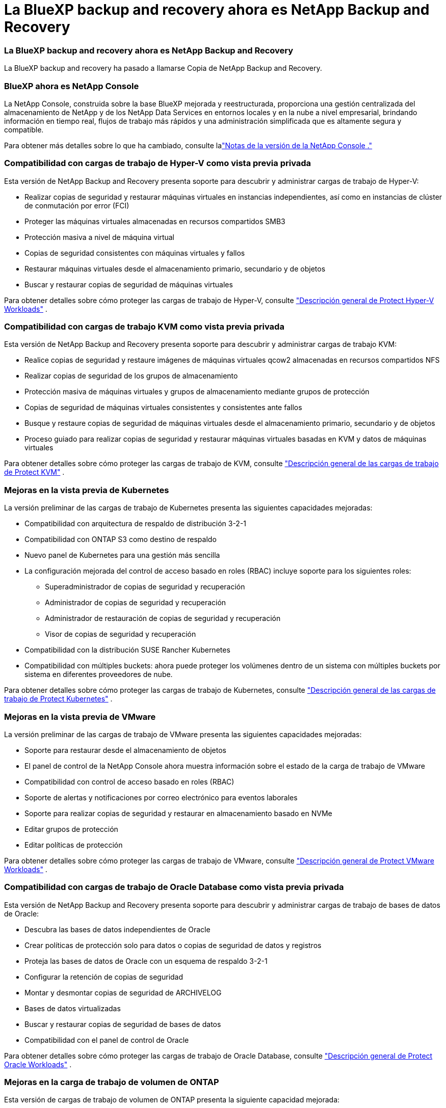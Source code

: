 = La BlueXP backup and recovery ahora es NetApp Backup and Recovery
:allow-uri-read: 




=== La BlueXP backup and recovery ahora es NetApp Backup and Recovery

La BlueXP backup and recovery ha pasado a llamarse Copia de NetApp Backup and Recovery.



=== BlueXP ahora es NetApp Console

La NetApp Console, construida sobre la base BlueXP mejorada y reestructurada, proporciona una gestión centralizada del almacenamiento de NetApp y de los NetApp Data Services en entornos locales y en la nube a nivel empresarial, brindando información en tiempo real, flujos de trabajo más rápidos y una administración simplificada que es altamente segura y compatible.

Para obtener más detalles sobre lo que ha cambiado, consulte lalink:https://docs.netapp.com/us-en/console-relnotes/index.html["Notas de la versión de la NetApp Console ."]



=== Compatibilidad con cargas de trabajo de Hyper-V como vista previa privada

Esta versión de NetApp Backup and Recovery presenta soporte para descubrir y administrar cargas de trabajo de Hyper-V:

* Realizar copias de seguridad y restaurar máquinas virtuales en instancias independientes, así como en instancias de clúster de conmutación por error (FCI)
* Proteger las máquinas virtuales almacenadas en recursos compartidos SMB3
* Protección masiva a nivel de máquina virtual
* Copias de seguridad consistentes con máquinas virtuales y fallos
* Restaurar máquinas virtuales desde el almacenamiento primario, secundario y de objetos
* Buscar y restaurar copias de seguridad de máquinas virtuales


Para obtener detalles sobre cómo proteger las cargas de trabajo de Hyper-V, consulte https://docs.netapp.com/us-en/data-services-backup-recovery/br-use-hyperv-protect-overview.html["Descripción general de Protect Hyper-V Workloads"] .



=== Compatibilidad con cargas de trabajo KVM como vista previa privada

Esta versión de NetApp Backup and Recovery presenta soporte para descubrir y administrar cargas de trabajo KVM:

* Realice copias de seguridad y restaure imágenes de máquinas virtuales qcow2 almacenadas en recursos compartidos NFS
* Realizar copias de seguridad de los grupos de almacenamiento
* Protección masiva de máquinas virtuales y grupos de almacenamiento mediante grupos de protección
* Copias de seguridad de máquinas virtuales consistentes y consistentes ante fallos
* Busque y restaure copias de seguridad de máquinas virtuales desde el almacenamiento primario, secundario y de objetos
* Proceso guiado para realizar copias de seguridad y restaurar máquinas virtuales basadas en KVM y datos de máquinas virtuales


Para obtener detalles sobre cómo proteger las cargas de trabajo de KVM, consulte https://docs.netapp.com/us-en/data-services-backup-recovery/br-use-kvm-protect-overview.html["Descripción general de las cargas de trabajo de Protect KVM"] .



=== Mejoras en la vista previa de Kubernetes

La versión preliminar de las cargas de trabajo de Kubernetes presenta las siguientes capacidades mejoradas:

* Compatibilidad con arquitectura de respaldo de distribución 3-2-1
* Compatibilidad con ONTAP S3 como destino de respaldo
* Nuevo panel de Kubernetes para una gestión más sencilla
* La configuración mejorada del control de acceso basado en roles (RBAC) incluye soporte para los siguientes roles:
+
** Superadministrador de copias de seguridad y recuperación
** Administrador de copias de seguridad y recuperación
** Administrador de restauración de copias de seguridad y recuperación
** Visor de copias de seguridad y recuperación


* Compatibilidad con la distribución SUSE Rancher Kubernetes
* Compatibilidad con múltiples buckets: ahora puede proteger los volúmenes dentro de un sistema con múltiples buckets por sistema en diferentes proveedores de nube.


Para obtener detalles sobre cómo proteger las cargas de trabajo de Kubernetes, consulte https://docs.netapp.com/us-en/data-services-backup-recovery/br-use-kubernetes-protect-overview.html["Descripción general de las cargas de trabajo de Protect Kubernetes"] .



=== Mejoras en la vista previa de VMware

La versión preliminar de las cargas de trabajo de VMware presenta las siguientes capacidades mejoradas:

* Soporte para restaurar desde el almacenamiento de objetos
* El panel de control de la NetApp Console ahora muestra información sobre el estado de la carga de trabajo de VMware
* Compatibilidad con control de acceso basado en roles (RBAC)
* Soporte de alertas y notificaciones por correo electrónico para eventos laborales
* Soporte para realizar copias de seguridad y restaurar en almacenamiento basado en NVMe
* Editar grupos de protección
* Editar políticas de protección


Para obtener detalles sobre cómo proteger las cargas de trabajo de VMware, consulte https://docs.netapp.com/us-en/data-services-backup-recovery/br-use-vmware-protect-overview.html["Descripción general de Protect VMware Workloads"] .



=== Compatibilidad con cargas de trabajo de Oracle Database como vista previa privada

Esta versión de NetApp Backup and Recovery presenta soporte para descubrir y administrar cargas de trabajo de bases de datos de Oracle:

* Descubra las bases de datos independientes de Oracle
* Crear políticas de protección solo para datos o copias de seguridad de datos y registros
* Proteja las bases de datos de Oracle con un esquema de respaldo 3-2-1
* Configurar la retención de copias de seguridad
* Montar y desmontar copias de seguridad de ARCHIVELOG
* Bases de datos virtualizadas
* Buscar y restaurar copias de seguridad de bases de datos
* Compatibilidad con el panel de control de Oracle


Para obtener detalles sobre cómo proteger las cargas de trabajo de Oracle Database, consulte https://docs.netapp.com/us-en/data-services-backup-recovery/br-use-oracle-protect-overview.html["Descripción general de Protect Oracle Workloads"] .



=== Mejoras en la carga de trabajo de volumen de ONTAP

Esta versión de cargas de trabajo de volumen de ONTAP presenta la siguiente capacidad mejorada:

A partir de ONTAP 9.17.1 y versiones más recientes, DataLock ahora es compatible con Google Cloud Platform. Esto complementa el soporte existente de DataLock con Amazon AWS, Microsoft Azure y NetApp StorageGRID.
